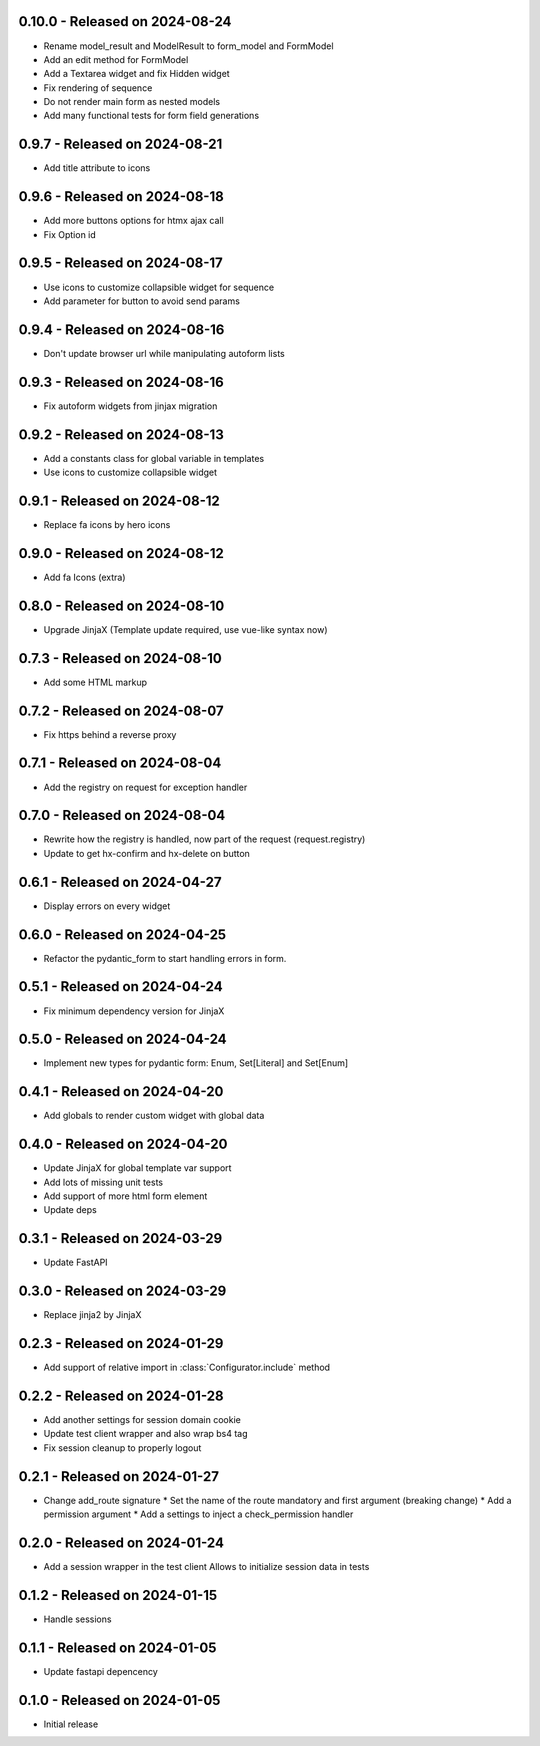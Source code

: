 0.10.0  - Released on 2024-08-24
--------------------------------
* Rename model_result and ModelResult to form_model and FormModel
* Add an edit method for FormModel
* Add a Textarea widget and fix Hidden widget
* Fix rendering of sequence
* Do not render main form as nested models
* Add many functional tests for form field generations

0.9.7  - Released on 2024-08-21
-------------------------------
* Add title attribute to icons

0.9.6  - Released on 2024-08-18
-------------------------------
* Add more buttons options for htmx ajax call
* Fix Option id

0.9.5  - Released on 2024-08-17
-------------------------------
* Use icons to customize collapsible widget for sequence
* Add parameter for button to avoid send params

0.9.4  - Released on 2024-08-16
-------------------------------
* Don't update browser url while manipulating autoform lists

0.9.3  - Released on 2024-08-16
-------------------------------
* Fix autoform widgets from jinjax migration

0.9.2  - Released on 2024-08-13
-------------------------------
* Add a constants class for global variable in templates
* Use icons to customize collapsible widget

0.9.1  - Released on 2024-08-12
-------------------------------
* Replace fa icons by hero icons

0.9.0  - Released on 2024-08-12
-------------------------------
* Add fa Icons (extra)

0.8.0  - Released on 2024-08-10
-------------------------------
* Upgrade JinjaX (Template update required, use vue-like syntax now)

0.7.3  - Released on 2024-08-10
-------------------------------
* Add some HTML markup

0.7.2  - Released on 2024-08-07
-------------------------------
* Fix https behind a reverse proxy

0.7.1  - Released on 2024-08-04
-------------------------------
* Add the registry on request for exception handler

0.7.0  - Released on 2024-08-04
-------------------------------
* Rewrite how the registry is handled, now part of the request (request.registry)
* Update to get hx-confirm and hx-delete on button

0.6.1  - Released on 2024-04-27
-------------------------------
* Display errors on every widget

0.6.0  - Released on 2024-04-25
-------------------------------
* Refactor the pydantic_form to start handling errors in form.

0.5.1  - Released on 2024-04-24
-------------------------------
* Fix minimum dependency version for JinjaX

0.5.0  - Released on 2024-04-24
-------------------------------
* Implement new types for pydantic form: Enum, Set[Literal] and Set[Enum]

0.4.1  - Released on 2024-04-20
-------------------------------
* Add globals to render custom widget with global data

0.4.0  - Released on 2024-04-20
-------------------------------
* Update JinjaX for global template var support
* Add lots of missing unit tests
* Add support of more html form element
* Update deps

0.3.1  - Released on 2024-03-29
-------------------------------
* Update FastAPI

0.3.0  - Released on 2024-03-29
-------------------------------
* Replace jinja2 by JinjaX

0.2.3  - Released on 2024-01-29
-------------------------------
* Add support of relative import in :class:`Configurator.include` method

0.2.2  - Released on 2024-01-28
-------------------------------
* Add another settings for session domain cookie
* Update test client wrapper and also wrap bs4 tag
* Fix session cleanup to properly logout

0.2.1  - Released on 2024-01-27
-------------------------------
* Change add_route signature
  * Set the name of the route mandatory and first argument (breaking change)
  * Add a permission argument
  * Add a settings to inject a check_permission handler

0.2.0  - Released on 2024-01-24
-------------------------------
* Add a session wrapper in the test client
  Allows to initialize session data in tests

0.1.2  - Released on 2024-01-15
-------------------------------
* Handle sessions

0.1.1  - Released on 2024-01-05
-------------------------------
* Update fastapi depencency

0.1.0  - Released on 2024-01-05
-------------------------------
* Initial release
